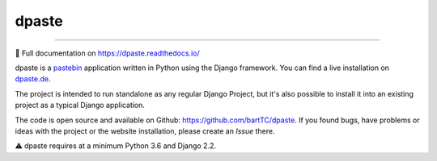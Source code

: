 ======
dpaste
======

.. image:: https://img.shields.io/pypi/v/dpaste.svg
   :target: https://pypi.org/project/dpaste/

.. image:: https://travis-ci.org/bartTC/dpaste.svg?branch=master
   :target: https://travis-ci.org/bartTC/dpaste

.. image:: https://api.codacy.com/project/badge/Coverage/185cfbe9b4b447e59a40f816c4a5ebf4
   :target: https://www.codacy.com/app/bartTC/dpaste

.. image:: https://api.codacy.com/project/badge/Grade/185cfbe9b4b447e59a40f816c4a5ebf4
   :target: https://www.codacy.com/app/bartTC/dpaste

----

📖 Full documentation on https://dpaste.readthedocs.io/

dpaste is a pastebin_ application written in Python using the Django
framework. You can find a live installation on `dpaste.de`_.

.. image:: https://raw.githubusercontent.com/bartTC/dpaste/master/docs/_static/dpaste_de_screenshot.png
   :alt: A screenshot of https://dpaste.de/
   :width: 60%

The project is intended to run standalone as any regular Django Project,
but it's also possible to install it into an existing project as a typical
Django application.

The code is open source and available on Github: https://github.com/bartTC/dpaste.
If you found bugs, have problems or ideas with the project or the website installation,
please create an *Issue* there.

⚠️ dpaste requires at a minimum Python 3.6 and Django 2.2.

.. _dpaste.de: https://dpaste.de/
.. _pastebin: https://en.wikipedia.org/wiki/Pastebin
